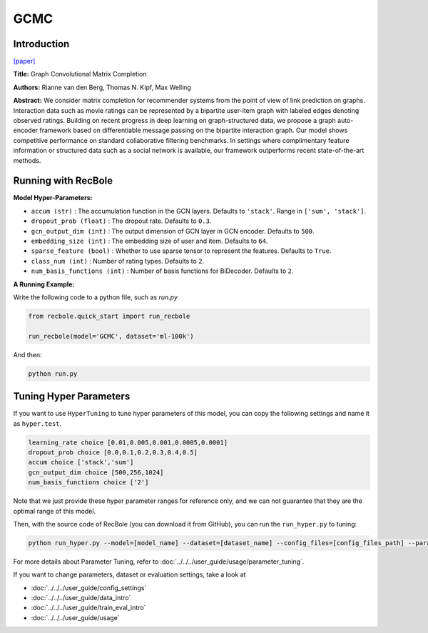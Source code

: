 GCMC
===========

Introduction
---------------------

`[paper] <https://arxiv.org/abs/1706.02263>`_

**Title:** Graph Convolutional Matrix Completion

**Authors:** Rianne van den Berg, Thomas N. Kipf, Max Welling

**Abstract:**  We consider matrix completion for recommender systems from the point of view of
link prediction on graphs. Interaction data
such as movie ratings can be represented by a
bipartite user-item graph with labeled edges
denoting observed ratings. Building on recent
progress in deep learning on graph-structured
data, we propose a graph auto-encoder framework based on differentiable message passing
on the bipartite interaction graph. Our model
shows competitive performance on standard
collaborative filtering benchmarks. In settings
where complimentary feature information or
structured data such as a social network is
available, our framework outperforms recent
state-of-the-art methods.

.. image:: ../../../asset/gcmc.png
    :width: 700
    :align: center

Running with RecBole
-------------------------

**Model Hyper-Parameters:**

- ``accum (str)`` : The accumulation function in the GCN layers. Defaults to ``'stack'``. Range in ``['sum', 'stack']``.
- ``dropout_prob (float)`` : The dropout rate. Defaults to ``0.3``.
- ``gcn_output_dim (int)`` : The output dimension of GCN layer in GCN encoder. Defaults to ``500``.
- ``embedding_size (int)`` : The embedding size of user and item. Defaults to ``64``.
- ``sparse_feature (bool)`` : Whether to use sparse tensor to represent the features. Defaults to ``True``.
- ``class_num (int)`` : Number of rating types. Defaults to ``2``.
- ``num_basis_functions (int)`` : Number of basis functions for BiDecoder. Defaults to ``2``.

**A Running Example:**

Write the following code to a python file, such as `run.py`

.. code:: python

   from recbole.quick_start import run_recbole

   run_recbole(model='GCMC', dataset='ml-100k')

And then:

.. code:: bash

   python run.py

Tuning Hyper Parameters
-------------------------

If you want to use ``HyperTuning`` to tune hyper parameters of this model, you can copy the following settings and name it as ``hyper.test``.

.. code:: bash

   learning_rate choice [0.01,0.005,0.001,0.0005,0.0001]
   dropout_prob choice [0.0,0.1,0.2,0.3,0.4,0.5]
   accum choice ['stack','sum'] 
   gcn_output_dim choice [500,256,1024] 
   num_basis_functions choice ['2']

Note that we just provide these hyper parameter ranges for reference only, and we can not guarantee that they are the optimal range of this model.

Then, with the source code of RecBole (you can download it from GitHub), you can run the ``run_hyper.py`` to tuning:

.. code:: bash

	python run_hyper.py --model=[model_name] --dataset=[dataset_name] --config_files=[config_files_path] --params_file=hyper.test

For more details about Parameter Tuning, refer to :doc:`../../../user_guide/usage/parameter_tuning`.

If you want to change parameters, dataset or evaluation settings, take a look at

- :doc:`../../../user_guide/config_settings`
- :doc:`../../../user_guide/data_intro`
- :doc:`../../../user_guide/train_eval_intro`
- :doc:`../../../user_guide/usage`
